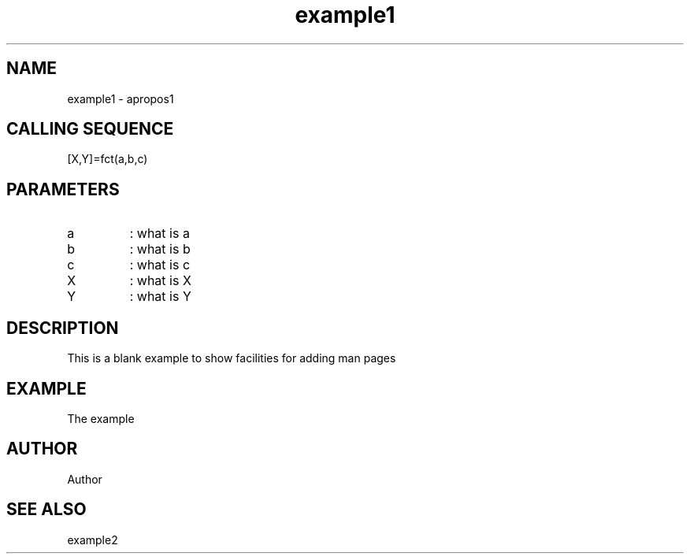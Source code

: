 .TH example1 1 "April 1993" "Scilab Group" "Scilab Function"
.SH NAME
example1 - apropos1
.SH CALLING SEQUENCE
.nf
[X,Y]=fct(a,b,c)
.fi
.SH PARAMETERS
.TP
a
: what is a
.TP
b
: what is b
.TP
c
: what is c
.TP
X
: what is X
.TP
Y
: what is Y
.SH DESCRIPTION
This is a blank example to show facilities for adding man pages 
.SH EXAMPLE
.nf
The example
.fi
.SH AUTHOR
Author 
.SH SEE ALSO
example2



